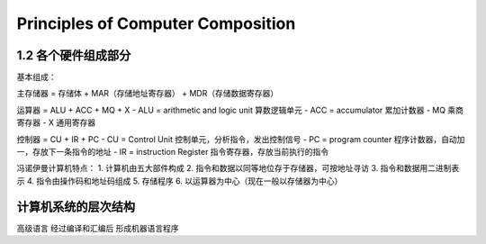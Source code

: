 Principles of Computer Composition
=========================================

1.2 各个硬件组成部分
-----------------------
基本组成：

主存储器 = 存储体 + MAR（存储地址寄存器） + MDR（存储数据寄存器）

运算器 = ALU + ACC + MQ + X
- ALU = arithmetic and logic unit 算数逻辑单元
- ACC = accumulator 累加计数器
- MQ 乘商寄存器
- X 通用寄存器

控制器 = CU + IR + PC
- CU = Control Unit 控制单元，分析指令，发出控制信号
- PC = program counter 程序计数器，自动加一，存放下一条指令的地址
- IR = instruction Register 指令寄存器，存放当前执行的指令


冯诺伊曼计算机特点：
1. 计算机由五大部件构成
2. 指令和数据以同等地位存于存储器，可按地址寻访
3. 指令和数据用二进制表示
4. 指令由操作码和地址码组成
5. 存储程序
6. 以运算器为中心（现在一般以存储器为中心）



计算机系统的层次结构
--------------------------

高级语言 经过编译和汇编后 形成机器语言程序

